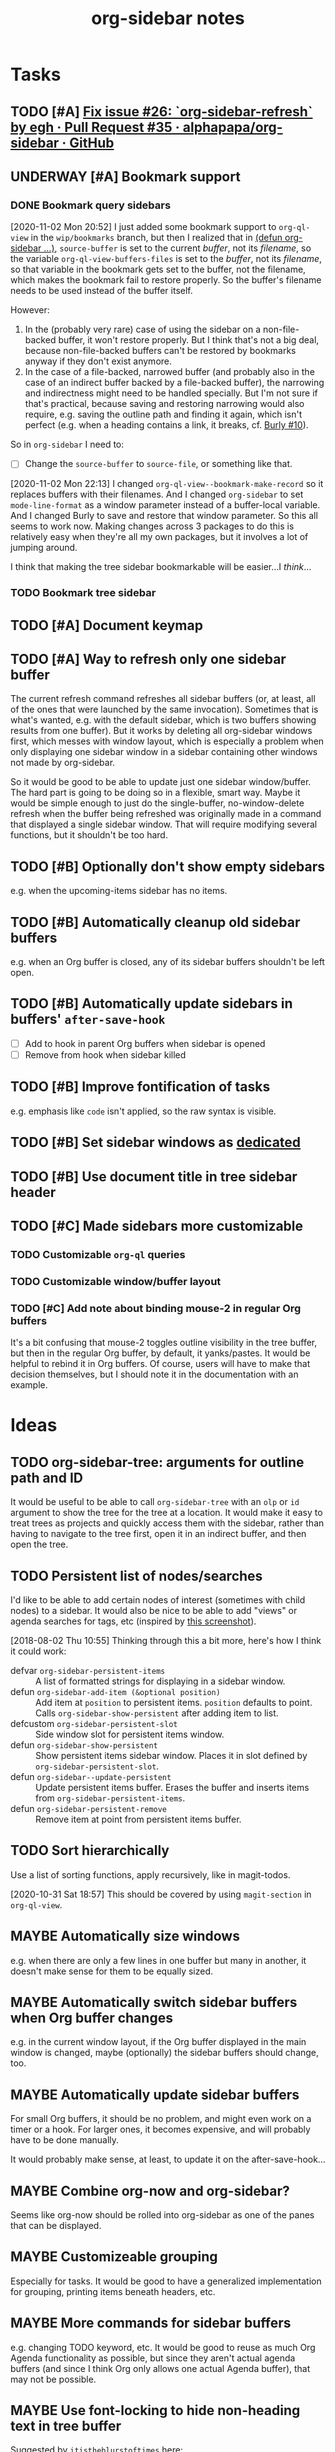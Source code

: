 #+TITLE: org-sidebar notes

* Tasks

** TODO [#A] [[https://github.com/alphapapa/org-sidebar/pull/35][Fix issue #26: `org-sidebar-refresh` by egh · Pull Request #35 · alphapapa/org-sidebar · GitHub]]

** UNDERWAY [#A] Bookmark support
:LOGBOOK:
-  State "UNDERWAY"   from "TODO"       [2020-11-02 Mon 20:56]
:END:

*** DONE Bookmark query sidebars
CLOSED: [2020-11-02 Mon 22:17]
:LOGBOOK:
-  State "DONE"       from "UNDERWAY"   [2020-11-02 Mon 22:17]
-  State "UNDERWAY"   from "TODO"       [2020-11-02 Mon 20:56]
:END:

[2020-11-02 Mon 20:52]  I just added some bookmark support to =org-ql-view= in the =wip/bookmarks= branch, but then I realized that in [[file:org-sidebar.el::(defun%20org-sidebar%20(fns)][(defun org-sidebar ...)]], ~source-buffer~ is set to the current /buffer/, not its /filename/, so the variable =org-ql-view-buffers-files= is set to the /buffer/, not its /filename/, so that variable in the bookmark gets set to the buffer, not the filename, which makes the bookmark fail to restore properly.  So the buffer's filename needs to be used instead of the buffer itself.  

However:

1.  In the (probably very rare) case of using the sidebar on a non-file-backed buffer, it won't restore properly.  But I think that's not a big deal, because non-file-backed buffers can't be restored by bookmarks anyway if they don't exist anymore.
2.  In the case of a file-backed, narrowed buffer (and probably also in the case of an indirect buffer backed by a file-backed buffer), the narrowing and indirectness might need to be handled specially.  But I'm not sure if that's practical, because saving and restoring narrowing would also require, e.g. saving the outline path and finding it again, which isn't perfect (e.g. when a heading contains a link, it breaks, cf. [[https://github.com/alphapapa/burly.el/issues/10][Burly #10]]).

So in =org-sidebar= I need to:

+  [-] Change the =source-buffer= to =source-file=, or something like that.

[2020-11-02 Mon 22:13]  I changed =org-ql-view--bookmark-make-record= so it replaces buffers with their filenames.  And I changed =org-sidebar= to set =mode-line-format= as a window parameter instead of a buffer-local variable.  And I changed Burly to save and restore that window parameter.  So this all seems to work now.  Making changes across 3 packages to do this is relatively easy when they're all my own packages, but it involves a lot of jumping around.

I think that making the tree sidebar bookmarkable will be easier...I /think/...

*** TODO Bookmark tree sidebar

** TODO [#A] Document keymap

** TODO [#A] Way to refresh only one sidebar buffer

The current refresh command refreshes all sidebar buffers (or, at least, all of the ones that were launched by the same invocation).  Sometimes that is what's wanted, e.g. with the default sidebar, which is two buffers showing results from one buffer).  But it works by deleting all org-sidebar windows first, which messes with window layout, which is especially a problem when only displaying one sidebar window in a sidebar containing other windows not made by org-sidebar.

So it would be good to be able to update just one sidebar window/buffer.  The hard part is going to be doing so in a flexible, smart way.  Maybe it would be simple enough to just do the single-buffer, no-window-delete refresh when the buffer being refreshed was originally made in a command that displayed a single sidebar window.  That will require modifying several functions, but it shouldn't be too hard.

** TODO [#B] Optionally don't show empty sidebars

e.g. when the upcoming-items sidebar has no items.

** TODO [#B] Automatically cleanup old sidebar buffers

e.g. when an Org buffer is closed, any of its sidebar buffers shouldn't be left open.

** TODO [#B] Automatically update sidebars in buffers' =after-save-hook=

+  [ ] Add to hook in parent Org buffers when sidebar is opened
+  [ ] Remove from hook when sidebar killed 

** TODO [#B] Improve fontification of tasks

e.g. emphasis like =code= isn't applied, so the raw syntax is visible.

** TODO [#B] Set sidebar windows as [[info:elisp#Dedicated Windows][dedicated]]

** TODO [#B] Use document title in tree sidebar header

** TODO [#C] Made sidebars more customizable

*** TODO Customizable =org-ql= queries

*** TODO Customizable window/buffer layout

*** TODO [#C] Add note about binding mouse-2 in regular Org buffers

It's a bit confusing that mouse-2 toggles outline visibility in the tree buffer, but then in the regular Org buffer, by default, it yanks/pastes.  It would be helpful to rebind it in Org buffers.  Of course, users will have to make that decision themselves, but I should note it in the documentation with an example.

* Ideas

** TODO org-sidebar-tree: arguments for outline path and ID

It would be useful to be able to call =org-sidebar-tree= with an =olp= or =id= argument to show the tree for the tree at a location.  It would make it easy to treat trees as projects and quickly access them with the sidebar, rather than having to navigate to the tree first, open it in an indirect buffer, and then open the tree.

** TODO Persistent list of nodes/searches

I'd like to be able to add certain nodes of interest (sometimes with child nodes) to a sidebar.  It would also be nice to be able to add "views" or agenda searches for tags, etc (inspired by [[https://raw.githubusercontent.com/wakatara/HelvetiCan-Taskpaper-theme/master/HelvetiCan_taskpaper_theme_preview.png][this screenshot]]).

[2018-08-02 Thu 10:55]  Thinking through this a bit more, here's how I think it could work:

+  defvar ~org-sidebar-persistent-items~ :: A list of formatted strings for displaying in a sidebar window.
+  defun ~org-sidebar-add-item (&optional position)~ :: Add item at ~position~ to persistent items.  ~position~ defaults to point.  Calls ~org-sidebar-show-persistent~ after adding item to list.
+  defcustom ~org-sidebar-persistent-slot~ :: Side window slot for persistent items window.
+  defun ~org-sidebar-show-persistent~ :: Show persistent items sidebar window.  Places it in slot defined by ~org-sidebar-persistent-slot~.
+  defun ~org-sidebar--update-persistent~ :: Update persistent items buffer.  Erases the buffer and inserts items from ~org-sidebar-persistent-items~.
+  defun ~org-sidebar-persistent-remove~ :: Remove item at point from persistent items buffer.

** TODO Sort hierarchically

Use a list of sorting functions, apply recursively, like in magit-todos.

[2020-10-31 Sat 18:57]  This should be covered by using =magit-section= in =org-ql-view=.

** MAYBE Automatically size windows

e.g. when there are only a few lines in one buffer but many in another, it doesn't make sense for them to be equally sized.

** MAYBE Automatically switch sidebar buffers when Org buffer changes

e.g. in the current window layout, if the Org buffer displayed in the main window is changed, maybe (optionally) the sidebar buffers should change, too.

** MAYBE Automatically update sidebar buffers

For small Org buffers, it should be no problem, and might even work on a timer or a hook.  For larger ones, it becomes expensive, and will probably have to be done manually.

It would probably make sense, at least, to update it on the after-save-hook...

** MAYBE Combine org-now and org-sidebar?
:PROPERTIES:
:ID:       43a3ab88-ca28-43c0-ac22-e929bed2511a
:END:
:LOGBOOK:
-  State "MAYBE"      from "TODO"       [2019-09-08 Sun 15:33]
:END:

Seems like org-now should be rolled into org-sidebar as one of the panes that can be displayed.

** MAYBE Customizeable grouping

Especially for tasks.  It would be good to have a generalized implementation for grouping, printing items beneath headers, etc.

** MAYBE More commands for sidebar buffers

e.g. changing TODO keyword, etc.  It would be good to reuse as much Org Agenda functionality as possible, but since they aren't actual agenda buffers (and since I think Org only allows one actual Agenda buffer), that may not be possible.

** MAYBE Use font-locking to hide non-heading text in tree buffer

Suggested by =itistheblurstoftimes= [[https://www.reddit.com/r/orgmode/comments/dbsngi/finally_solving_the_lack_of_a_treeview_navigation/f3x80qa/][here]]:

#+BEGIN_QUOTE
What about using font lock on the tree buffer? This is buggy, but seems promising. I have no idea if I am using font-lock properly, but regardless using overlays in the tree buffer seems the best way to change its appearance since they are not shared.

(setq org-sidebar-tree--hide-body-keyword
      `(("\\(^[^*]+\\)\n"
     (0
      (progn
        (ov (match-beginning 1) (match-end 1) '(invisible t))
        nil)))))
(font-lock-add-keywords nil org-sidebar-tree--hide-body-keyword)
#+END_QUOTE

** DONE [#A] Use ~org-ql-agenda~
CLOSED: [2020-03-11 Wed 15:59]
:LOGBOOK:
-  State "DONE"       from "TODO"       [2020-03-11 Wed 15:59]
:END:

Rather than formatting and making buffers in this package, ~org-ql-agenda~ does that.  All we need to do is direct its output to buffers that we then display in sidebars.  This will entail another refactoring.

[2020-03-11 Wed 15:59]  Done using =org-ql-view= buffers.

** DONE Add outline-overview sidebar
CLOSED: [2019-10-02 Wed 05:59]
:LOGBOOK:
-  State "DONE"       from "MAYBE"      [2019-10-02 Wed 05:59] \\
   org-sidebar-tree!
:END:

e.g. like what I have in my config, aka a minimap

** DONE Emacs 26 side windows
CLOSED: [2018-08-02 Thu 11:03]
:LOGBOOK:
-  State "DONE"       from "MAYBE"      [2018-08-02 Thu 11:03]
:END:

e.g. as mentioned [[https://www.reddit.com/r/emacs/comments/7h5til/uelizaretskii_emacs_26_is_nearing_its_release_the/dqpdn9n/][here]].  Also from the changelog:

#+BEGIN_QUOTE
Support for side windows is now official. The display action function 'display-buffer-in-side-window' will display its buffer in a side window. Functions for toggling all side windows on a frame, changing and reversing the layout of side windows and returning the main (major non-side) window of a frame are provided. For details consult the section "(elisp) Side Windows" in the ELisp manual.

Support for atomic windows - rectangular compositions of windows treated by 'split-window', 'delete-window' and 'delete-other-windows' like a single live window - is now official. For details consult the section "(elisp) Atomic Windows" in the ELisp manual.
#+END_QUOTE

** DONE Toggle for sidebar
CLOSED: [2020-10-31 Sat 18:48]
:LOGBOOK:
-  State "DONE"       from "MAYBE"      [2020-10-31 Sat 18:48] \\
   That was done a long time ago.
-  State "MAYBE"      from              [2019-10-07 Mon 13:19]
:END:

As mentioned [[https://lists.gnu.org/archive/html/emacs-orgmode/2019-10/msg00050.html][here]].

** DONE Use library for window management
CLOSED: [2018-08-01 Wed 10:11]
:LOGBOOK:
-  State "DONE"       from "MAYBE"      [2018-08-01 Wed 10:11]
:END:

*** =display-buffer-in-side-window=

I did not know about this before.  It might be the right tool for the job...

[[https://www.gnu.org/software/emacs/draft/manual/html_node/elisp/Side-Windows.html][GNU Emacs Lisp Reference Manual: Side Windows]]

[2018-08-01 Wed 10:10]  Yep, this works very well!  Going to consider this idea done unless we need more powerful window management in the future.

*** Libraries
:PROPERTIES:
:ID:       69401cff-34b3-4887-bd45-aa4613420172
:END:

**** =splitter=

=splitter.el= looks like it may be useful, especially the functions =spl-grid= and =spl-split=.

**** =tile.el=

This also looks like it might be useful, but I don't see any examples, and it doesn't seem obvious how to use it, so some experimentation would be required.

**** =wconf=

This might also be useful.  From its readme:

#+BEGIN_SRC org
  ,* Concepts
  The main idea is +stolen from+ inspired by =workgroups=.  We keep a list
  of configuration pairs.  Each such pair consists of an /active/
  configuration (what you see when you switch to this slot of the list),
  and a /stored/ one (what you have in the back, and maybe save to disk at
  some point).  In =workgroups= parlance, these are the working and base
  configs.

  At each point in time there is (at most) one configuration current.  You
  can explictly store and restore the current active configuration to/from
  the stored one, or do likewise for all configurations.  For example, you
  might decide that you have a carefully hand-crafted set of
  configurations that you always want to start from, but that you do not
  wish to change this setup, except when doing so explicitly.  That's
  easy: just remove the =(wconf-store-all)= call from the above hook
  function.

  A nice feature of =wconf= is that it does not alter any hooks or
  settings outside its own small world, and I intend to keep it that way.
  This implies that the currently active configuration is only updated
  explicitly, via one the functions/commands in the package.
  ,* Rationale, and Other Packages
  I used https://github.com/tlh/workgroups.el for several years.  It is a
  great package, which offers a lot of additional features besides the
  core business of managing window configs.  It also has some
  shortcomings, is somewhat complex (at 79k), and I occasionally
  experienced minor glitches.  Most importantly, it has been unmaintained
  for roughly 4 years now.

  https://github.com/pashinin/workgroups2 promises to pick up where
  workgroups left, and is actively maintained.  The main difference, as I
  understand it, is the desire to restore "special" buffers as well (help,
  info, org-mode agendas, notmuch mail, you name it).  Finally trying it,
  it did not provide a lot of benefit for my personal needs, but added
  still more complexity.  The functionality that I want should not require
  179k of elisp.

  Nowadays (at least since the GNU Emacs 24.4 release), there are proper
  lisp-reader (de)serializations for both frame and window configurations,
  and =window.el= and =frameset.el= provide functions to deal with them
  (relatively) comfortably.  Desktop already (re)stores a single
  configuration.  That's when I decided that it's time to roll my own:
  build something light on top of what's already there, in order to
  provide persistent switchable configurations.

#+END_SRC

**** =window-layout=

This looks like it might do what I need, as it has "recipes":

#+BEGIN_EXAMPLE
  Split a frame or window into some windows according to a layout
  recipe.

  Example code

  Layout function
  -> three pane layout.
  (setq wm ; <-- window management object
        (wlf:layout
         '(| (:left-size-ratio 0.3)
             folder
             (- (:upper-max-size 15)
                summary
                message))
         '((:name folder
            :buffer "folder buffer")
           (:name summary
            :buffer "summary buffer")
           (:name message
            :buffer "message buffer")
          )))

  Window controlling
  (wlf:show    wm 'summary)
  (wlf:hide    wm 'summary)
  (wlf:toggle  wm 'summary)
  (wlf:select  wm 'summary)
  (wlf:toggle-maximize  wm 'summary)

  Window updating
  (wlf:refresh wm)
  (wlf:reset-window-sizes wm)
  (wlf:reset-init wm)

  Accessing a buffer
  (wlf:get-buffer wm 'summary) -> <#buffer object>
  (wlf:set-buffer wm 'summary "*scratch*")

  Accessing a window
  (wlf:get-window wm 'summary)

  Layout hook
  (defun wlf:test-hook (wset) (message "HOOK : %s" wset))
  (wlf:layout-hook-add wm 'wlf:test-hook)
  (wlf:layout-hook-remove wm 'wlf:test-hook)

  `wlf:layout' function

  ,* Layout recipe:

  ( (split type) (split option)
                 (left window name or recipe)
                 (right window name or recipe) )

    - : split vertically
    | : split horizontally

  split option (the prefix 'left' can be replaced by 'right', 'upper' and 'lower'.)
    :left-size  (column or row number) window size
    :left-max-size  (column or row number) if window size is larger than this value, the window is shrunken.
    :left-size-ratio  (0.0 - 1.0) window size ratio. the size of the other side is the rest.

  Note:
  The split option can be omitted.
  The size parameters, :size, :max-size and :size-ratio, are mutually
  exclusive.  The size of a window is related with one of the other
  side window. So, if both side windows set size parameters, the
  window size may not be adjusted as you write.

  ,* Window options:

    :name  [*] the window name.
    :buffer  a buffer name or a buffer object to show the window. If nil or omitted, the current buffer remains. If symbol, it is evaluated as a global variable.
    :default-hide  (t/nil) if t, the window is hided initially. (default: nil)
    :fix-size  (t/nil) if t, when the windows are laid out again, the window size is remained. (default: nil)

  ,* subwindow-p option:

  If this option is not nil, this function splits the windows within
  the current window. If this option is nil or omitted, this function
  uses the entire space of the current frame. Because some user
  actions and complicated window layouts may cause unexpected split
  behaviors, it is easy to use the entire space of a frame.

  ,* Return value (Window management object):

  You should not access the management object directly, because it is not
  intended direct access.
  You can make some management objects to switch the window layout.

  ,* Layout hook

  After splitting windows, registered hook are called with one
  argument, the window management object.
#+END_EXAMPLE

**** =window-purpose=

This looks like it might be useful too:

#+BEGIN_EXAMPLE
  ---------------------------------------------------------------------
  Full information can be found on GitHub:
  https://github.com/bmag/emacs-purpose/wiki
  ---------------------------------------------------------------------

  Purpose is a package that introduces the concept of a "purpose" for
  windows and buffers, and then helps you maintain a robust window
  layout easily.

  Installation and Setup:
  Install Purpose from MELPA, or download it manually from GitHub. If
  you download manually, add these lines to your init file:
     (add-to-list 'load-path "/path/to/purpose")
     (require 'window-purpose)
  To activate Purpose at start-up, add this line to your init file:
     (purpose-mode)

  Purpose Configuration:
  Customize `purpose-user-mode-purposes', `purpose-user-name-purposes',
  `purpose-user-regexp-purposes' and
  `purpose-use-default-configuration'.

  Basic Usage:
  1. Load/Save window/frame layout (see `purpose-load-window-layout',
     `purpose-save-window-layout', etc.)
  2. Use regular switch-buffer functions - they will not mess your
     window layout (Purpose overrides them).
  3. If you don't want a window's purpose/buffer to change, dedicate
     the window:
     C-c , d: `purpose-toggle-window-purpose-dedicated'
     C-c , D: `purpose-toggle-window-buffer-dedicated'
  4. To use a switch-buffer function that ignores Purpose, prefix it
     with C-u. For example, [C-u C-x b] calls
     `switch-buffer-without-purpose'.
#+END_EXAMPLE

* Notes

** [2019-10-01 Tue 04:50:38] org-sidebar-tree demo
:PROPERTIES:
:ID:       47905d63-4bc1-4ca7-90a0-4a2780ed65cb
:END:

Setup:
1.  With indirect buffer opened to test data heading
2.  Set org-sticky-header-full-path to 'reversed
3.  Remove blank lines between entries to avoid them appearing in the tree buffer when headings are moved.
4.  Collapse drawers in source buffer.

Demo:
1.  M-x org-sidebar-tree
2.  Toggle some headings with mouse-2.
3.  Jump to some headings in indirect buffer with mouse-1.
4.  Jump to headings with children by dragging mouse-1.
5.  Change to-do keywords with S-<left>/<right>
6.  Change priority with S-<up>/<down>
7.  Move headings around with M-<up>/<down>
      1)  (*do not move headings up past their original location, may cause visual bug*)
      2)  Do not move headings with expanded children, as it causes the entry content to be displayed in the tree buffer.


* Code

** Testing

#+BEGIN_SRC elisp
  (org-super-agenda--test-with-org-today-date "2017-07-08 00:00"
    (org-sidebar))
#+END_SRC

#+BEGIN_SRC elisp
  (org-super-agenda--test-with-org-today-date "2017-07-08 00:00"
    (org-sidebar-ql '(and (todo "TODO") (priority > "C"))
                    "/home/me/src/emacs/org-super-agenda/test/test.org"
                    nil :priority 'date))
#+END_SRC
